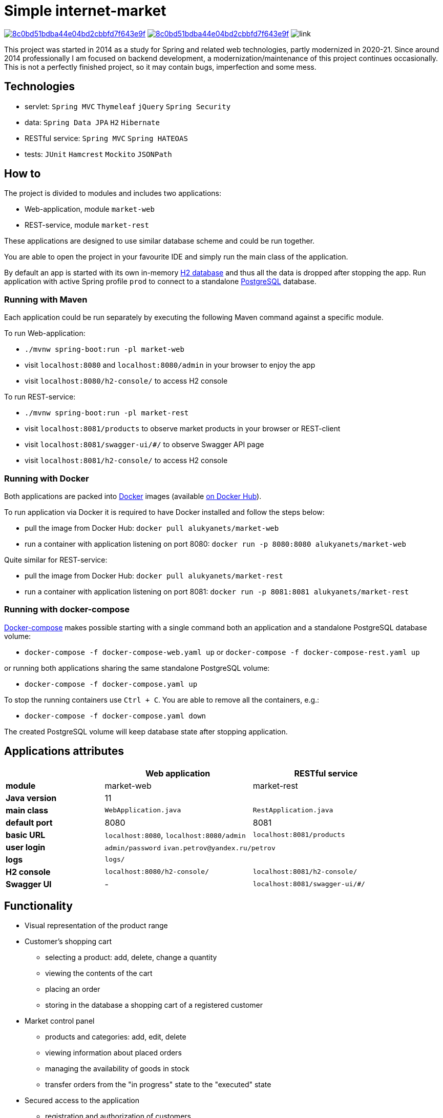 = Simple internet-market

image:https://api.codacy.com/project/badge/Grade/8c0bd51bdba44e04bd2cbbfd7f643e9f[link=https://www.codacy.com/manual/aleksey-lukyanets/market?utm_source=github.com&amp;utm_medium=referral&amp;utm_content=aleksey-lukyanets/market&amp;utm_campaign=Badge_Grade]
image:https://api.codacy.com/project/badge/Coverage/8c0bd51bdba44e04bd2cbbfd7f643e9f[link=https://www.codacy.com/manual/aleksey-lukyanets/market?utm_source=github.com&utm_medium=referral&utm_content=aleksey-lukyanets/market&utm_campaign=Badge_Coverage]
image:https://github.com/aleksey-lukyanets/market/workflows/build/badge.svg[link]

This project was started in 2014 as a study for Spring and related web technologies,
partly modernized in 2020-21. Since around 2014 professionally I am focused on backend development,
a modernization/maintenance of this project continues occasionally.
This is not a perfectly finished project, so it may contain bugs, imperfection and some mess.

== Technologies

* servlet: ``Spring MVC`` ``Thymeleaf`` ``jQuery`` ``Spring Security``
* data: ``Spring Data JPA`` ``H2`` ``Hibernate``
* RESTful service: ``Spring MVC`` ``Spring HATEOAS``
* tests: ``JUnit`` ``Hamcrest`` ``Mockito`` ``JSONPath``

== How to

The project is divided to modules and includes two applications:

* Web-application, module ``market-web``
* REST-service, module ``market-rest``

These applications are designed to use similar database scheme and could be run together.

You are able to open the project in your favourite IDE and simply run the main class of the application.

By default an app is started with its own in-memory https://www.h2database.com[H2 database]
and thus all the data is dropped after stopping the app.
Run application with active Spring profile ``prod`` to connect to a standalone https://www.postgresql.org/[PostgreSQL] database.

=== Running with Maven

Each application could be run separately by executing the following Maven command
against a specific module.

To run Web-application:

* ``./mvnw spring-boot:run -pl market-web``
* visit ``localhost:8080`` and ``localhost:8080/admin`` in your browser to enjoy the app
* visit ``localhost:8080/h2-console/`` to access H2 console

To run REST-service:

* ``./mvnw spring-boot:run -pl market-rest``
* visit ``localhost:8081/products`` to observe market products in your browser or REST-client
* visit ``localhost:8081/swagger-ui/#/`` to observe Swagger API page
* visit ``localhost:8081/h2-console/`` to access H2 console

=== Running with Docker

Both applications are packed into https://docs.docker.com/[Docker] images
(available https://hub.docker.com/u/alukyanets[on Docker Hub]).

To run application via Docker it is required to have Docker installed and follow the steps below:

* pull the image from Docker Hub: ``docker pull alukyanets/market-web``
* run a container with application listening on port 8080: ``docker run -p 8080:8080 alukyanets/market-web``

Quite similar for REST-service:

* pull the image from Docker Hub: ``docker pull alukyanets/market-rest``
* run a container with application listening on port 8081: ``docker run -p 8081:8081 alukyanets/market-rest``

=== Running with docker-compose

https://docs.docker.com/compose/[Docker-compose] makes possible starting with a single command
both an application and a standalone PostgreSQL database volume:

* ``docker-compose -f docker-compose-web.yaml up`` or ``docker-compose -f docker-compose-rest.yaml up``

or running both applications sharing the same standalone PostgreSQL volume:

* ``docker-compose -f docker-compose.yaml up``

To stop the running containers use ``Ctrl + C``. You are able to remove all the containers, e.g.:

* ``docker-compose -f docker-compose.yaml down``

The created PostgreSQL volume will keep database state after stopping application.

== Applications attributes

[%header,cols=".^2,.^3,.^3",width=90%]
|===
| |Web application |RESTful service
|*module* |market-web |market-rest
|*Java version* 2+^|11
|*main class* |``WebApplication.java`` |``RestApplication.java``
|*default port* |8080 |8081
|*basic URL* |``localhost:8080``, ``localhost:8080/admin`` |``localhost:8081/products``
|*user login* 2+|``admin/password`` ``ivan.petrov@yandex.ru/petrov``
|*logs* 2+|``logs/``
|*H2 console* |``localhost:8080/h2-console/`` |``localhost:8081/h2-console/``
|*Swagger UI* |- |``localhost:8081/swagger-ui/#/``
|===

== Functionality

* Visual representation of the product range
* Customer's shopping cart
** selecting a product: add, delete, change a quantity
** viewing the contents of the cart
** placing an order
** storing in the database a shopping cart of a registered customer
* Market control panel
** products and categories: add, edit, delete
** viewing information about placed orders
** managing the availability of goods in stock
** transfer orders from the "in progress" state to the "executed" state
* Secured access to the application
** registration and authorization of customers
** restricted access to the control panel
* Double check of form content: client-side and server-side

== Building Docker images

To build an image run:

* ``docker build -t alukyanets/market-web --build-arg module=market-web .``
* or ``docker build -t alukyanets/market-rest --build-arg module=market-rest .``

== Legacy branches

``jsp-2021`` - status with web views based on JSP and Apache Tiles, before moving to Thymeleaf

``good-old-2014`` - status for 2014

== Links

For project description in Russian from good old 2014 refer to ``README_RU.md``
